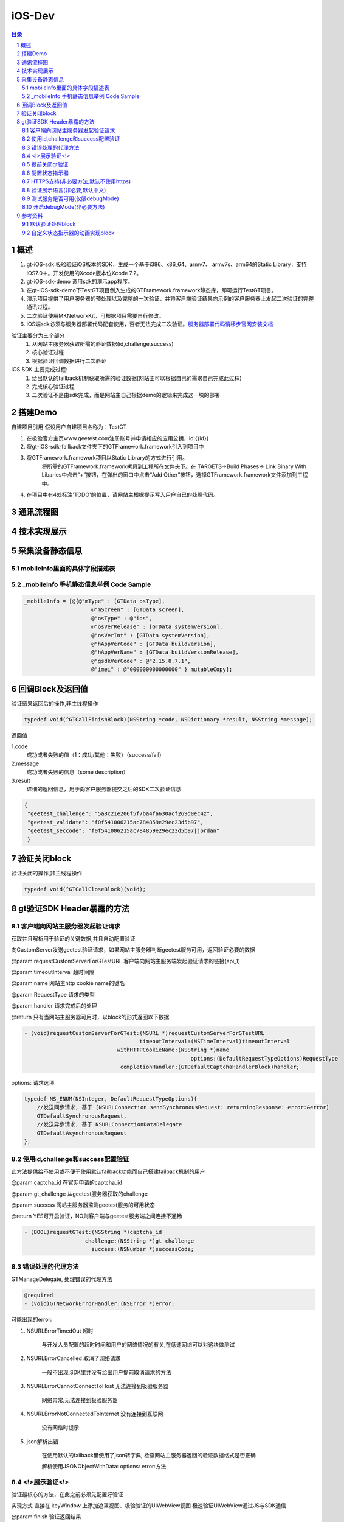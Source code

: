 ====================================
iOS-Dev
====================================

.. contents:: 目录
.. sectnum::


概述
================================================

1.	 gt-iOS-sdk 极验验证iOS版本的SDK，生成一个基于i386、x86_64、armv7、 armv7s、arm64的Static Library，支持iOS7.0＋。开发使用的Xcode版本位Xcode 7.2。
#.	 gt-iOS-sdk-demo 调用sdk的演示app程序。
#.	在gt-iOS-sdk-demo下TestGT项目倒入生成的GTFramework.framework静态库，即可运行TestGT项目。
#.	演示项目提供了用户服务器的预处理以及完整的一次验证，并将客户端验证结果向示例的客户服务器上发起二次验证的完整通讯过程。
#.	二次验证使用MKNetworkKit，可根据项目需要自行修改。
#.  iOS端sdk必须与服务器部署代码配套使用，否者无法完成二次验证。`服务器部署代码请移步官网安装文档   <http://www.geetest.com>`__

验证主要分为三个部分：
	1.	从网站主服务器获取所需的验证数据(id,challenge,success)
	2.	核心验证过程
	3.	根据验证回调数据进行二次验证

iOS SDK 主要完成过程:
	1.	给出默认的failback机制获取所需的验证数据(网站主可以根据自己的需求自己完成此过程)
	2.	完成核心验证过程
	3.	二次验证不是由sdk完成，而是网站主自己根据demo的逻辑来完成这一块的部署

搭建Demo
=================================================

自建项目引用
假设用户自建项目名称为：TestGT

1.  在极验官方主页www.geetest.com注册账号并申请相应的应用公钥，id:{{id}} 
#.  将gt-iOS-sdk-failback文件夹下的GTFramework.framework引入到项目中
#.  将GTFramework.framework项目以Static Library的方式进行引用。
        将所需的GTFramework.framework拷贝到工程所在文件夹下。在 TARGETS->Build Phases-> Link Binary With Libaries中点击“+”按钮，在弹出的窗口中点击“Add Other”按钮，选择GTFramework.framework文件添加到工程中。
#.  在项目中有4处标注'TODO'的位置，请网站主根据提示写入用户自已的处理代码。


通讯流程图
=======================================

.. image:: img/geetest_flow.png

技术实现展示
=======================================

.. image:: img/geetest_ios.png

采集设备静态信息
=======================================

mobileInfo里面的具体字段描述表
-------------------------------------------------------------------

.. image:: img/mobile-info.png

_mobileInfo   手机静态信息举例 Code Sample
-------------------------------------------------------------------

.. code::

    _mobileInfo = [@{@"mType" : [GTData osType],
                         @"mScreen" : [GTData screen],
                         @"osType" : @"ios",
                         @"osVerRelease" : [GTData systemVersion],
                         @"osVerInt" : [GTData systemVersion],
                         @"hAppVerCode" : [GTData buildVersion],
                         @"hAppVerName" : [GTData buildVersionRelease],
                         @"gsdkVerCode" : @"2.15.8.7.1",
                         @"imei" : @"000000000000000" } mutableCopy];

	
回调Block及返回值
========================================
验证结果返回后的操作,非主线程操作

.. code::
	
    typedef void(^GTCallFinishBlock)(NSString *code, NSDictionary *result, NSString *message); 
	
返回值：

1.code
    成功或者失败的值（1：成功/其他：失败）（success/fail）
2.message
    成功或者失败的信息（some description）
3.result
    详细的返回信息，用于向客户服务器提交之后的SDK二次验证信息
	
.. code::

    {
     "geetest_challenge": "5a8c21e206f5f7ba4fa630acf269d0ec4z",
     "geetest_validate": "f0f541006215ac784859e29ec23d5b97",
     "geetest_seccode": "f0f541006215ac784859e29ec23d5b97|jordan"
     }

验证关闭block
========================================
验证关闭的操作,非主线程操作

.. code::

    typedef void(^GTCallCloseBlock)(void);


gt验证SDK Header暴露的方法
========================================
客户端向网站主服务器发起验证请求
---------------------------------------------------------------

获取并且解析用于验证的关键数据,并且自动配置验证

向CustomServer发送geetest验证请求，如果网站主服务器判断geetest服务可用，返回验证必要的数据

@param requestCustomServerForGTestURL   客户端向网站主服务端发起验证请求的链接(api_1)

@param timeoutInterval                  超时间隔

@param name                             网站主http cookie name的键名

@param RequestType                      请求的类型

@param handler                          请求完成后的处理

@return 只有当网站主服务器可用时，以block的形式返回以下数据

.. code::
	{
     "challenge": "12ae1159ffdfcbbc306897e8d9bf6d06" ,
     "gt"       : "ad872a4e1a51888967bdb7cb45589605" ,
     "success"  : 1 
    }

.. code::
    
    - (void)requestCustomServerForGTest:(NSURL *)requestCustomServerForGTestURL 
    					timeoutInterval:(NSTimeInterval)timeoutInterval 
    				 withHTTPCookieName:(NSString *)name
    				 			options:(DefaultRequestTypeOptions)RequestType 
    				  completionHandler:(GTDefaultCaptchaHandlerBlock)handler;

options: 请求选项

.. code::
    
    typedef NS_ENUM(NSInteger, DefaultRequestTypeOptions){
        //发送同步请求, 基于 [NSURLConnection sendSynchronousRequest: returningResponse: error:&error]
        GTDefaultSynchronousRequest,
        //发送异步请求, 基于 NSURLConnectionDataDelegate
        GTDefaultAsynchronousRequest
    };


使用id,challenge和success配置验证
-------------------------------------------------------------------

此方法提供给不使用或不便于使用默认failback功能而自己搭建failback机制的用户

@param captcha_id   在官网申请的captcha_id

@param gt_challenge 从geetest服务器获取的challenge

@param success      网站主服务器监测geetest服务的可用状态

@return YES可开启验证，NO则客户端与geetest服务端之间连接不通畅

.. code::

	- (BOOL)requestGTest:(NSString *)captcha_id 
			   challenge:(NSString *)gt_challenge
			     success:(NSNumber *)successCode;


错误处理的代理方法
-------------------------------------------------------------------

GTManageDelegate, 处理错误的代理方法

.. code::

    @required
    - (void)GTNetworkErrorHandler:(NSError *)error;

可能出现的error:

1.  NSURLErrorTimedOut 超时
    
        与开发人员配置的超时时间和用户的网络情况的有关,在低速网络可以对这块做测试
#.  NSURLErrorCancelled 取消了网络请求

        一般不出现,SDK里并没有给出用户提前取消请求的方法
#.  NSURLErrorCannotConnectToHost 无法连接到极验服务器
        
        网络异常,无法连接到极验服务器
#.  NSURLErrorNotConnectedToInternet 没有连接到互联网

        没有网络时提示
#.  json解析出错
        
        在使用默认的failback里使用了json转字典, 检查网站主服务器返回的验证数据格式是否正确

        解析使用JSONObjectWithData: options: error:方法



<!>展示验证<!>
-------------------------------------------------------------------

验证最核心的方法，在此之前必须先配置好验证

实现方式 直接在 keyWindow 上添加遮罩视图、极验验证的UIWebView视图
极速验证UIWebView通过JS与SDK通信

@param finish   验证返回结果

@param close    关闭验证

@param animated 开启动画 

.. code::
    
    - (void)openGTViewAddFinishHandler:(GTCallFinishBlock)finish 
    					  closeHandler:(GTCallCloseBlock)close
    					  	  animated:(BOOL)animated;


提前关闭gt验证
-------------------------------------------------------------------

关闭正在显示的验证界面

.. code::
    
    - (void)closeGTViewIfIsOpen;

配置状态指示器
-------------------------------------------------------------------

配置加载验证时的状态指示器

@param animationBlock 自定义时需要实现的动画block,仅在type配置为GTIndicatorCustomType时才执行

@param type           状态指示器的类型


.. code::

    - (void)configureAnimatedAcitvityIndicator:(GTIndicatorAnimationViewBlock)animationBlock
             withActivityIndicatorViewType:(ActivityIndicatorViewType)type;

ActivityIndicatorViewType:

.. code::

    typedef NS_ENUM(NSInteger, ActivityIndicatorViewType) {
    /** System Indicator Type 系统样式*/
    GTIndicatorSystemType = 0,
    /** Geetest Defualt Indicator Type 极验验证默认样式*/
    GTIndicatorDefaultType,
    /** Custom Indicator Type 自定义样式*/
    GTIndicatorCustomType,
    };

GTIndicatorSystemType

.. image:: img/indicator_system.png

GTIndicatorDefaultType

.. image:: img/indicator_default.png

GTIndicatorCustomType(sample), 可根据需要修改

.. image:: img/indicator_custom_sample.png

HTTPS支持(非必要方法,默认不使用https)
-------------------------------------------------------------------

使用https协议开启验证, 付费用户可使用, 极验服务器对这块的支持有判定

@param secured 是否需要https支持

.. code::
    
    - (void)needSecurityAuthentication:(BOOL)secured;


验证展示语言(非必要,默认中文)
-------------------------------------------------------------------

切换验证展示的语言

@param Type 语言类型

.. code::
    
    - (void)languageSwitch:(LanguageType)Type;

LanguageType:

.. code::
    
    //语言选项
    typedef NS_ENUM(NSInteger, LanguageType) {
    /** Simplified Chinese 简体*/
    LANGTYPE_ZH_CN = 0,
    /** Traditional Chinese 繁体*/
    LANGTYPE_ZH_TW,
    /** Traditional Chinese 繁体*/
    LANGTYPE_ZH_HK,
    /** Korean 韩语*/
    LANGTYPE_KO_KR,
    /** Japenese 日语*/
    LANGTYPE_JA_JP,
    /** English 英语*/
    LANGTYPE_EN_US,
    /** System language, 返回与系统同步的语言 */
    LANGTYPE_AUTO
    };

测试服务是否可用(仅限debugMode)
-------------------------------------------------------------------

@param captcha_id 分配的captcha_id

@return YES则服务可用；NO则不可用

.. code::
    
    - (BOOL)serverStatusWithCaptcha_id:(NSString *)captcha_id;


开启debugMode(非必要方法)
-------------------------------------------------------------------

开启debugMode用于debug,正常验证不是用此方法或此方法设为 NO

.. code::

	- (void)debugModeEnable:(BOOL)debugEnalbe;


参考资料
========================================
默认验证处理block
-------------------------------------------------------------------

默认验证处理block, 在使用默认failback设计模式时, 将<核心验证>方法放在此处

@param gt_captcha_id   用于验证的captcha_id

@param gt_challenge    验证的流水号

@param gt_success_code 网站主侦测到极验服务器的状态

.. code::

    typedef void(^GTDefaultCaptchaHandlerBlock)(NSString *gt_captcha_id, NSString *gt_challenge, NSNumber *gt_success_code);


自定义状态指示器的动画实现block
-------------------------------------------------------------------

仅当ActivityIndicatorViewType配置为GTIndicatorCustomType时才执行此block

@param layer 状态指示器视图的layer

@param size  layer的大小,默认 {64, 64}

@param color layer的颜色,默认 蓝色 [UIColor colorWithRed:0.3 green:0.6 blue:0.9 alpha:1]

.. code::

    typedef void(^GTIndicatorAnimationViewBlock)(CALayer *layer, CGSize size, UIColor *color);


(完)